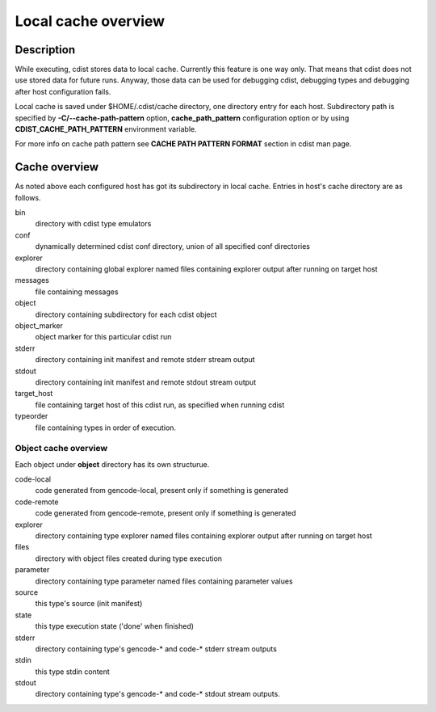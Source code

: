 Local cache overview
====================

Description
-----------
While executing, cdist stores data to local cache. Currently this feature is
one way only. That means that cdist does not use stored data for future runs.
Anyway, those data can be used for debugging cdist, debugging types and
debugging after host configuration fails.

Local cache is saved under $HOME/.cdist/cache directory, one directory entry
for each host. Subdirectory path is specified by
:strong:`-C/--cache-path-pattern` option, :strong:`cache_path_pattern`
configuration option or by using :strong:`CDIST_CACHE_PATH_PATTERN`
environment variable.

For more info on cache path pattern see :strong:`CACHE PATH PATTERN FORMAT`
section in cdist man page.


Cache overview
--------------
As noted above each configured host has got its subdirectory in local cache.
Entries in host's cache directory are as follows.

bin
  directory with cdist type emulators
  
conf
  dynamically determined cdist conf directory, union of all specified
  conf directories

explorer
  directory containing global explorer named files containing explorer output
  after running on target host

messages
  file containing messages

object
  directory containing subdirectory for each cdist object

object_marker
  object marker for this particular cdist run

stderr
  directory containing init manifest and remote stderr stream output

stdout
  directory containing init manifest and remote stdout stream output

target_host
  file containing target host of this cdist run, as specified when running
  cdist

typeorder
  file containing types in order of execution.


Object cache overview
~~~~~~~~~~~~~~~~~~~~~
Each object under :strong:`object` directory has its own structurue.

code-local
    code generated from gencode-local, present only if something is
    generated

code-remote
    code generated from gencode-remote, present only if something is
    generated

explorer
    directory containing type explorer named files containing explorer output
    after running on target host

files
    directory with object files created during type execution
    
parameter
    directory containing type parameter named files containing parameter
    values   

source
    this type's source (init manifest)

state
    this type execution state ('done' when finished)

stderr
  directory containing type's gencode-* and code-* stderr stream outputs

stdin
    this type stdin content

stdout
  directory containing type's gencode-* and code-* stdout stream outputs.
